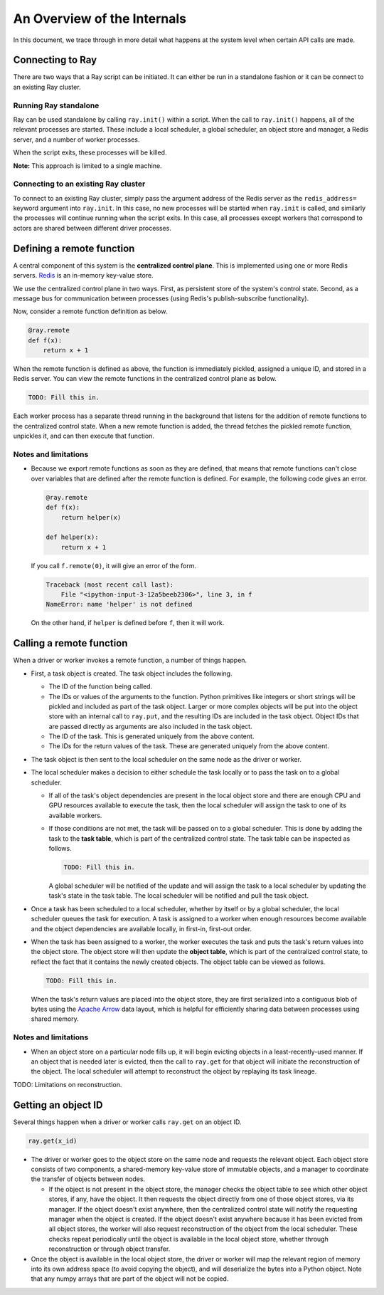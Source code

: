 An Overview of the Internals
============================

In this document, we trace through in more detail what happens at the system
level when certain API calls are made.

Connecting to Ray
-----------------

There are two ways that a Ray script can be initiated. It can either be run in a
standalone fashion or it can be connect to an existing Ray cluster.

Running Ray standalone
~~~~~~~~~~~~~~~~~~~~~~

Ray can be used standalone by calling ``ray.init()`` within a script. When the
call to ``ray.init()`` happens, all of the relevant processes are started.
These include a local scheduler, a global scheduler, an object store and
manager, a Redis server, and a number of worker processes.

When the script exits, these processes will be killed.

**Note:** This approach is limited to a single machine.

Connecting to an existing Ray cluster
~~~~~~~~~~~~~~~~~~~~~~~~~~~~~~~~~~~~~

To connect to an existing Ray cluster, simply pass the argument address of the
Redis server as the ``redis_address=`` keyword argument into ``ray.init``. In
this case, no new processes will be started when ``ray.init`` is called, and
similarly the processes will continue running when the script exits. In this
case, all processes except workers that correspond to actors are shared between
different driver processes.

Defining a remote function
--------------------------

A central component of this system is the **centralized control plane**. This is
implemented using one or more Redis servers. `Redis`_ is an in-memory key-value
store.

.. _`Redis`: https://github.com/antirez/redis

We use the centralized control plane in two ways. First, as persistent store of
the system's control state. Second, as a message bus for communication between
processes (using Redis's publish-subscribe functionality).

Now, consider a remote function definition as below.

.. code-block:: python

  @ray.remote
  def f(x):
      return x + 1

When the remote function is defined as above, the function is immediately
pickled, assigned a unique ID, and stored in a Redis server. You can view the
remote functions in the centralized control plane as below.

.. code-block:: python

  TODO: Fill this in.

Each worker process has a separate thread running in the background that
listens for the addition of remote functions to the centralized control state.
When a new remote function is added, the thread fetches the pickled remote
function, unpickles it, and can then execute that function.

Notes and limitations
~~~~~~~~~~~~~~~~~~~~~

- Because we export remote functions as soon as they are defined, that means
  that remote functions can't close over variables that are defined after the
  remote function is defined. For example, the following code gives an error.

  .. code-block:: python

    @ray.remote
    def f(x):
        return helper(x)

    def helper(x):
        return x + 1

  If you call ``f.remote(0)``, it will give an error of the form.

  .. code-block:: python

    Traceback (most recent call last):
        File "<ipython-input-3-12a5beeb2306>", line 3, in f
    NameError: name 'helper' is not defined

  On the other hand, if ``helper`` is defined before ``f``, then it will work.

Calling a remote function
-------------------------

When a driver or worker invokes a remote function, a number of things happen.

- First, a task object is created. The task object includes the following.

  - The ID of the function being called.
  - The IDs or values of the arguments to the function. Python primitives like
    integers or short strings will be pickled and included as part of the task
    object. Larger or more complex objects will be put into the object store
    with an internal call to ``ray.put``, and the resulting IDs are included in
    the task object. Object IDs that are passed directly as arguments are also
    included in the task object.
  - The ID of the task. This is generated uniquely from the above content.
  - The IDs for the return values of the task. These are generated uniquely
    from the above content.
- The task object is then sent to the local scheduler on the same node as the
  driver or worker.
- The local scheduler makes a decision to either schedule the task locally or to
  pass the task on to a global scheduler.

  - If all of the task's object dependencies are present in the local object
    store and there are enough CPU and GPU resources available to execute the
    task, then the local scheduler will assign the task to one of its
    available workers.
  - If those conditions are not met, the task will be passed on to a global
    scheduler. This is done by adding the task to the **task table**, which is
    part of the centralized control state.
    The task table can be inspected as follows.

    .. code-block:: python

      TODO: Fill this in.

    A global scheduler will be notified of the update and will assign the task
    to a local scheduler by updating the task's state in the task table. The
    local scheduler will be notified and pull the task object.
- Once a task has been scheduled to a local scheduler, whether by itself or by
  a global scheduler, the local scheduler queues the task for execution. A task
  is assigned to a worker when enough resources become available and the object
  dependencies are available locally, in first-in, first-out order.
- When the task has been assigned to a worker, the worker executes the task and
  puts the task's return values into the object store. The object store will
  then update the **object table**, which is part of the centralized control
  state, to reflect the fact that it contains the newly created objects. The
  object table can be viewed as follows.

  .. code-block:: python

    TODO: Fill this in.

  When the task's return values are placed into the object store, they are first
  serialized into a contiguous blob of bytes using the `Apache Arrow`_ data
  layout, which is helpful for efficiently sharing data between processes using
  shared memory.

.. _`Apache Arrow`: https://arrow.apache.org/

Notes and limitations
~~~~~~~~~~~~~~~~~~~~~

- When an object store on a particular node fills up, it will begin evicting
  objects in a least-recently-used manner. If an object that is needed later is
  evicted, then the call to ``ray.get`` for that object will initiate the
  reconstruction of the object. The local scheduler will attempt to reconstruct
  the object by replaying its task lineage.

TODO: Limitations on reconstruction.

Getting an object ID
--------------------

Several things happen when a driver or worker calls ``ray.get`` on an object ID.

.. code-block:: python

  ray.get(x_id)

- The driver or worker goes to the object store on the same node and requests
  the relevant object. Each object store consists of two components, a
  shared-memory key-value store of immutable objects, and a manager to
  coordinate the transfer of objects between nodes.

  - If the object is not present in the object store, the manager checks the
    object table to see which other object stores, if any, have the object. It
    then requests the object directly from one of those object stores, via its
    manager. If the object doesn't exist anywhere, then the centralized control
    state will notify the requesting manager when the object is created. If the
    object doesn't exist anywhere because it has been evicted from all object
    stores, the worker will also request reconstruction of the object from the
    local scheduler. These checks repeat periodically until the object is
    available in the local object store, whether through reconstruction or
    through object transfer.
- Once the object is available in the local object store, the driver or worker
  will map the relevant region of memory into its own address space (to avoid
  copying the object), and will deserialize the bytes into a Python object.
  Note that any numpy arrays that are part of the object will not be copied.
